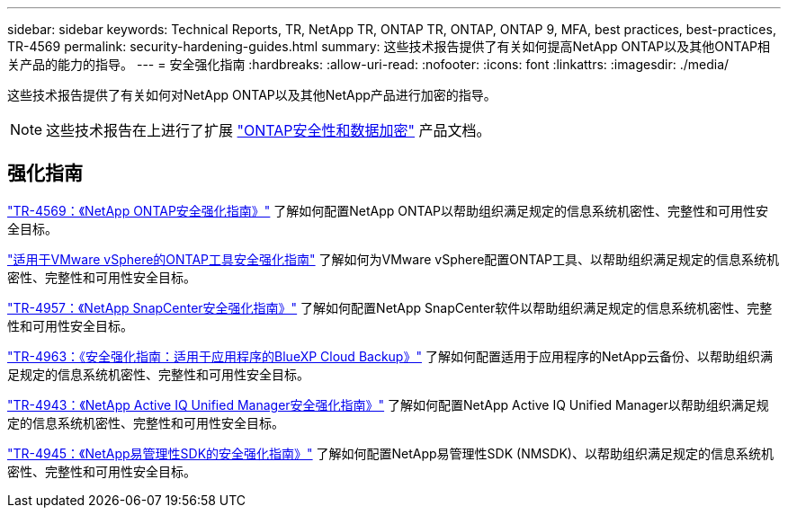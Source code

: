 ---
sidebar: sidebar 
keywords: Technical Reports, TR, NetApp TR, ONTAP TR, ONTAP, ONTAP 9, MFA, best practices, best-practices, TR-4569 
permalink: security-hardening-guides.html 
summary: 这些技术报告提供了有关如何提高NetApp ONTAP以及其他ONTAP相关产品的能力的指导。 
---
= 安全强化指南
:hardbreaks:
:allow-uri-read: 
:nofooter: 
:icons: font
:linkattrs: 
:imagesdir: ./media/


[role="lead"]
这些技术报告提供了有关如何对NetApp ONTAP以及其他NetApp产品进行加密的指导。

[NOTE]
====
这些技术报告在上进行了扩展 link:https://docs.netapp.com/us-en/ontap/security-encryption/index.html["ONTAP安全性和数据加密"] 产品文档。

====


== 强化指南

link:https://docs.netapp.com/us-en/ontap/ontap-security-hardening/security-hardening-overview.html["TR-4569：《NetApp ONTAP安全强化指南》"^] 了解如何配置NetApp ONTAP以帮助组织满足规定的信息系统机密性、完整性和可用性安全目标。

link:https://docs.netapp.com/us-en/ontap-apps-dbs/vmware/vmware-otv-hardening-overview.html["适用于VMware vSphere的ONTAP工具安全强化指南"] 了解如何为VMware vSphere配置ONTAP工具、以帮助组织满足规定的信息系统机密性、完整性和可用性安全目标。

link:https://www.netapp.com/pdf.html?item=/media/82393-tr-4957.pdf["TR-4957：《NetApp SnapCenter安全强化指南》"^]
了解如何配置NetApp SnapCenter软件以帮助组织满足规定的信息系统机密性、完整性和可用性安全目标。

link:https://www.netapp.com/pdf.html?item=/media/83591-tr-4963.pdf["TR-4963：《安全强化指南：适用于应用程序的BlueXP Cloud Backup》"^]
了解如何配置适用于应用程序的NetApp云备份、以帮助组织满足规定的信息系统机密性、完整性和可用性安全目标。

link:https://netapp.com/pdf.html?item=/media/78654-tr-4943.pdf["TR-4943：《NetApp Active IQ Unified Manager安全强化指南》"^]
了解如何配置NetApp Active IQ Unified Manager以帮助组织满足规定的信息系统机密性、完整性和可用性安全目标。

link:https://www.netapp.com/pdf.html?item=/media/78941-tr-4945.pdf["TR-4945：《NetApp易管理性SDK的安全强化指南》"^]
了解如何配置NetApp易管理性SDK (NMSDK)、以帮助组织满足规定的信息系统机密性、完整性和可用性安全目标。
